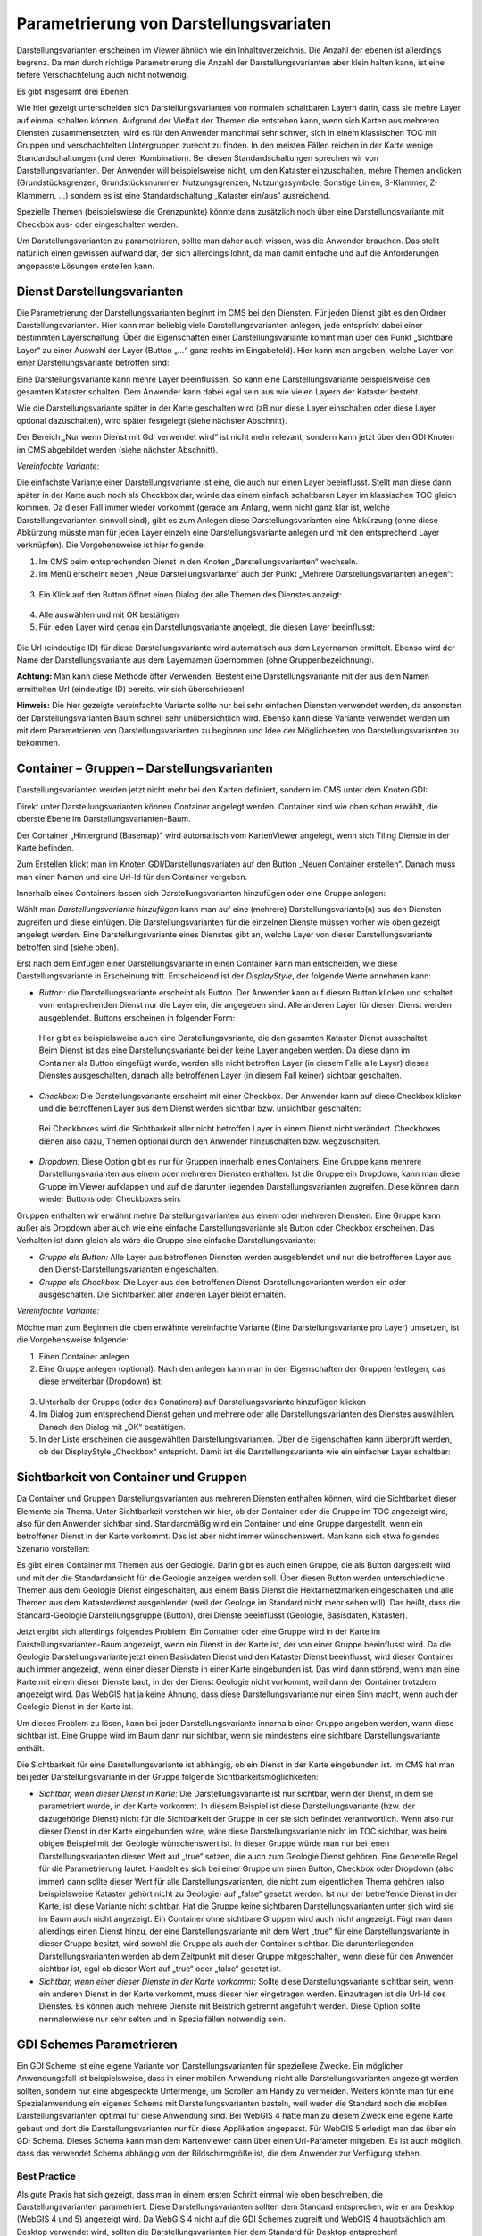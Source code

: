 Parametrierung von Darstellungsvariaten
=======================================

Darstellungsvarianten erscheinen im Viewer ähnlich wie ein Inhaltsverzeichnis. Die Anzahl der ebenen ist allerdings begrenz. Da man durch richtige Parametrierung die Anzahl der Darstellungsvarianten aber klein halten kann, ist eine tiefere Verschachtelung auch nicht notwendig.

Es gibt insgesamt drei Ebenen:

.. image:: img/ad2_1.png

Wie hier gezeigt unterscheiden sich Darstellungsvarianten von normalen schaltbaren Layern darin, dass sie mehre Layer auf einmal schalten können. Aufgrund der Vielfalt der Themen die entstehen kann, wenn sich Karten aus mehreren Diensten zusammensetzten, wird es für den Anwender manchmal sehr schwer, sich in einem klassischen TOC mit Gruppen und verschachtelten Untergruppen zurecht zu finden. In den meisten Fällen reichen in der Karte wenige Standardschaltungen (und deren Kombination). Bei diesen Standardschaltungen sprechen wir von Darstellungsvarianten. Der Anwender will beispielsweise nicht, um den Kataster einzuschalten, mehre Themen anklicken (Grundstücksgrenzen, Grundstücksnummer, Nutzungsgrenzen, Nutzungssymbole, Sonstige Linien, S-Klammer, Z-Klammern, …) sondern es ist eine Standardschaltung „Kataster ein/aus“ ausreichend. 

.. image:: img/image2.png

Spezielle Themen (beispielswiese die Grenzpunkte) könnte dann zusätzlich noch über eine Darstellungsvariante mit Checkbox aus- oder eingeschalten werden.

.. image:: img/image3.png

Um Darstellungsvarianten zu parametrieren, sollte man daher auch wissen, was die Anwender brauchen. Das stellt natürlich einen gewissen aufwand dar, der sich allerdings lohnt, da man damit einfache und auf die Anforderungen angepasste Lösungen erstellen kann.



Dienst Darstellungsvarianten
----------------------------

Die Parametrierung der Darstellungsvarianten beginnt im CMS bei den Diensten. Für jeden Dienst gibt es den Ordner Darstellungsvarianten. Hier kann man beliebig viele Darstellungsvarianten anlegen, jede entspricht dabei einer bestimmten Layerschaltung. Über die Eigenschaften einer Darstellungsvariante kommt man über den Punkt „Sichtbare Layer“ zu einer Auswahl der Layer (Button „…“ ganz rechts im Eingabefeld). Hier kann man angeben, welche Layer von einer Darstellungsvariante betroffen sind: 

.. image:: img/image4.png

Eine Darstellungsvariante kann mehre Layer beeinflussen. So kann eine Darstellungsvariante beispielsweise den gesamten Kataster schalten. Dem Anwender kann dabei egal sein aus wie vielen Layern der Kataster besteht.

Wie die Darstellungsvariante später in der Karte geschalten wird (zB nur diese Layer einschalten oder diese Layer optional dazuschalten), wird später festgelegt (siehe nächster Abschnitt).

Der Bereich „Nur wenn Dienst mit Gdi verwendet wird“ ist nicht mehr relevant, sondern kann jetzt über den GDI Knoten im CMS abgebildet werden (siehe nächster Abschnitt). 

*Vereinfachte Variante:*

Die einfachste Variante einer Darstellungsvariante ist eine, die auch nur einen Layer beeinflusst. Stellt man diese dann später in der Karte auch noch als Checkbox dar, würde das einem einfach schaltbaren Layer im klassischen TOC gleich kommen. Da dieser Fall immer wieder vorkommt (gerade am Anfang, wenn nicht ganz klar ist, welche Darstellungsvarianten sinnvoll sind), gibt es zum Anlegen diese Darstellungsvarianten eine Abkürzung (ohne diese Abkürzung müsste man für jeden Layer einzeln eine Darstellungsvariante anlegen und mit den entsprechend Layer verknüpfen). Die Vorgehensweise ist hier folgende:


1.	Im CMS beim entsprechenden Dienst in den Knoten „Darstellungsvarianten“ wechseln. 

2.	Im Menü erscheint neben „Neue Darstellungsvariante“ auch der Punkt „Mehrere Darstellungsvarianten anlegen“: 

    .. image:: img/image5.png

3.	Ein Klick auf den Button öffnet einen Dialog der alle Themen des Dienstes anzeigt: 

    .. image:: img/image6.png

4.	Alle auswählen und mit OK bestätigen

5.	Für jeden Layer wird genau ein Darstellungsvariante angelegt, die diesen Layer beeinflusst:

    .. image:: img/image7.png


Die Url (eindeutige ID) für diese Darstellungsvariante wird automatisch aus dem Layernamen ermittelt. Ebenso wird der Name der Darstellungsvariante aus dem Layernamen übernommen (ohne Gruppenbezeichnung).

**Achtung:** Man kann diese Methode öfter Verwenden. Besteht eine Darstellungsvariante mit der aus dem Namen ermittelten Url (eindeutige ID) bereits, wir sich überschrieben!

**Hinweis:** Die hier gezeigte vereinfachte Variante sollte nur bei sehr einfachen Diensten verwendet werden, da ansonsten der Darstellungsvarianten Baum schnell sehr unübersichtlich wird. Ebenso kann diese Variante verwendet werden um mit dem Parametrieren von Darstellungsvarianten zu beginnen und Idee der Möglichkeiten von Darstellungsvarianten zu bekommen. 


Container – Gruppen – Darstellungsvarianten
-------------------------------------------

Darstellungsvarianten werden jetzt nicht mehr bei den Karten definiert, sondern im CMS unter dem Knoten GDI:

.. image:: img/image8.png

Direkt unter Darstellungsvarianten können Container angelegt werden. Container sind wie oben schon erwählt, die oberste Ebene im Darstellungsvarianten-Baum. 

.. image:: img/image9.png

Der Container „Hintergrund (Basemap)" wird automatisch vom KartenViewer angelegt, wenn sich Tiling Dienste in der Karte befinden.

Zum Erstellen klickt man im Knoten GDI/Darstellungsvariaten auf den Button „Neuen Container erstellen“. Danach muss man einen Namen und eine Url-Id für den Container vergeben. 
 
Innerhalb eines Containers lassen sich Darstellungsvarianten hinzufügen oder eine Gruppe anlegen:

.. image:: img/image10.png

Wählt man *Darstellungsvariante hinzufügen* kann man auf eine (mehrere) Darstellungsvariante(n) aus den Diensten zugreifen und diese einfügen. Die Darstellungsvarianten für die einzelnen Dienste müssen vorher wie oben gezeigt angelegt werden. Eine Darstellungsvariante eines Dienstes gibt an, welche Layer von dieser Darstellungsvariante betroffen sind (siehe oben).

Erst nach dem Einfügen einer Darstellungsvariante in einen Container kann man entscheiden, wie diese Darstellungsvariante in Erscheinung tritt. Entscheidend ist der *DisplayStyle*, der folgende Werte annehmen kann:


*	*Button:* die Darstellungsvariante erscheint als Button. Der Anwender kann auf diesen Button klicken und schaltet vom entsprechenden Dienst nur die Layer ein, die angegeben sind. Alle anderen Layer für diesen Dienst werden ausgeblendet. Buttons erscheinen in folgender Form: 
 
    .. image:: img/image11.png

    Hier gibt es beispielsweise auch eine Darstellungsvariante, die den gesamten Kataster Dienst ausschaltet. Beim Dienst ist das eine Darstellungsvariante bei der keine Layer angeben werden. Da diese dann im Container als Button eingefügt wurde, werden alle nicht betroffen Layer (in diesem Falle alle Layer) dieses Dienstes ausgeschalten, danach alle betroffenen Layer (in diesem Fall keiner) sichtbar geschalten.

*	*Checkbox:* Die Darstellungsvariante erscheint mit einer Checkbox. Der Anwender kann auf diese Checkbox klicken und die betroffenen Layer aus dem Dienst werden sichtbar bzw. unsichtbar geschalten:

    .. image:: img/image12.png

    Bei Checkboxes wird die Sichtbarkeit aller nicht betroffen Layer in einem Dienst nicht verändert. Checkboxes dienen also dazu, Themen optional durch den Anwender hinzuschalten bzw. wegzuschalten.


*   *Dropdown:* Diese Option gibt es nur für Gruppen innerhalb eines Containers. Eine Gruppe kann mehrere Darstellungsvarianten aus einem oder mehreren Diensten enthalten. Ist die Gruppe ein Dropdown, kann man diese Gruppe im Viewer aufklappen und auf die darunter liegenden Darstellungsvarianten zugreifen. Diese können dann wieder Buttons oder Checkboxes sein:

    .. image:: img/image13.png

Gruppen enthalten wir erwähnt mehre Darstellungsvarianten aus einem oder mehreren Diensten. Eine Gruppe kann außer als Dropdown aber auch wie eine einfache Darstellungsvariante als Button oder Checkbox erscheinen. Das Verhalten ist dann gleich als wäre die Gruppe eine einfache Darstellungsvariante:

*	*Gruppe als Button:* Alle Layer aus betroffenen Diensten werden ausgeblendet und nur die betroffenen Layer aus den Dienst-Darstellungsvarianten eingeschalten.

*	*Gruppe als Checkbox:* Die Layer aus den betroffenen Dienst-Darstellungsvarianten werden ein oder ausgeschalten. Die Sichtbarkeit aller anderen Layer bleibt erhalten.


*Vereinfachte Variante:*

Möchte man zum Beginnen die oben erwähnte vereinfachte Variante (Eine Darstellungsvariante pro Layer) umsetzen, ist die Vorgehensweise folgende:

1.	Einen Container anlegen

2.	Eine Gruppe anlegen (optional). Nach den anlegen kann man in den Eigenschaften der Gruppen festlegen, das diese erweiterbar (Dropdown) ist:

    .. image:: img/image14.png

3.	Unterhalb der Gruppe (oder des Conatiners) auf Darstellungsvariante hinzufügen klicken

4.	Im Dialog zum entsprechend Dienst gehen und mehrere oder alle Darstellungsvarianten des Dienstes auswählen. Danach den Dialog mit „OK“ bestätigen.

5.	In der Liste erscheinen die ausgewählten Darstellungsvarianten. Über die Eigenschaften kann überprüft werden, ob der DisplayStyle „Checkbox“ entspricht. Damit ist die Darstellungsvariante wie ein einfacher Layer schaltbar:

    .. image:: img/image15.png



Sichtbarkeit von Container und Gruppen
--------------------------------------

Da Container und Gruppen Darstellungsvarianten aus mehreren Diensten enthalten können, wird die Sichtbarkeit dieser Elemente ein Thema. Unter Sichtbarkeit verstehen wir hier, ob der Container oder die Gruppe im TOC angezeigt wird, also für den Anwender sichtbar sind. Standardmäßig wird ein Container und eine Gruppe dargestellt, wenn ein betroffener Dienst in der Karte vorkommt. Das ist aber nicht immer wünschenswert. Man kann sich etwa folgendes Szenario vorstellen:

Es gibt einen Container mit Themen aus der Geologie. Darin gibt es auch einen Gruppe, die als Button dargestellt wird und mit der die Standardansicht für die Geologie anzeigen werden soll. Über diesen Button werden unterschiedliche Themen aus dem Geologie Dienst eingeschalten, aus einem Basis Dienst die Hektarnetzmarken eingeschalten und alle Themen aus dem Katasterdienst ausgeblendet (weil der Geologe im Standard nicht mehr sehen will). Das heißt, dass die Standard-Geologie Darstellungsgruppe (Button), drei Dienste beeinflusst (Geologie, Basisdaten, Kataster).

Jetzt ergibt sich allerdings folgendes Problem: Ein Container oder eine Gruppe wird in der Karte im Darstellungsvarianten-Baum angezeigt, wenn ein Dienst in der Karte ist, der von einer Gruppe beeinflusst wird. Da die Geologie Darstellungsvariante jetzt einen Basisdaten Dienst und den Kataster Dienst beeinflusst, wird dieser Container auch immer angezeigt, wenn einer dieser Dienste in einer Karte eingebunden ist. Das wird dann störend, wenn man eine Karte mit einem dieser Dienste baut, in der der Dienst Geologie nicht vorkommt, weil dann der Container trotzdem angezeigt wird. Das WebGIS hat ja keine Ahnung, dass diese Darstellungsvariante nur einen Sinn macht, wenn auch der Geologie Dienst in der Karte ist.

Um dieses Problem zu lösen, kann bei jeder Darstellungsvariante innerhalb einer Gruppe angeben werden, wann diese sichtbar ist. Eine Gruppe wird im Baum dann nur sichtbar, wenn sie mindestens eine sichtbare Darstellungsvariante enthält. 

Die Sichtbarkeit für eine Darstellungsvariante ist abhängig, ob ein Dienst in der Karte eingebunden ist. Im CMS hat man bei jeder Darstellungsvariante in der Gruppe folgende Sichtbarkeitsmöglichkeiten:

.. image:: img/image16.png

•	*Sichtbar, wenn dieser Dienst in Karte:* Die Darstellungsvariante ist nur sichtbar, wenn der Dienst, in dem sie parametriert wurde, in der Karte vorkommt. In diesem Beispiel ist diese Darstellungsvariante (bzw. der dazugehörige Dienst) nicht für die Sichtbarkeit der Gruppe in der sie sich befindet verantwortlich. Wenn also nur dieser Dienst in der Karte eingebunden wäre, wäre diese Darstellungsvariante nicht im TOC sichtbar, was beim obigen Beispiel mit der Geologie wünschenswert ist. In dieser Gruppe würde man nur bei jenen Darstellungsvarianten diesen Wert auf „true“ setzen, die auch zum Geologie Dienst gehören. Eine Generelle Regel für die Parametrierung lautet: Handelt es sich bei einer Gruppe um einen Button, Checkbox oder Dropdown (also immer) dann sollte dieser Wert für alle Darstellungsvarianten, die nicht zum eigentlichen Thema gehören (also beispielsweise Kataster gehört nicht zu Geologie) auf „false“ gesetzt werden. Ist nur der betreffende Dienst in der Karte, ist diese Variante nicht sichtbar. Hat die Gruppe keine sichtbaren Darstellungsvarianten unter sich wird sie im Baum auch nicht angezeigt. Ein Container ohne sichtbare Gruppen wird auch nicht angezeigt. Fügt man dann allerdings einen Dienst hinzu, der eine Darstellungsvariante mit dem Wert „true“ für eine Darstellungsvariante in dieser Gruppe besitzt, wird sowohl die Gruppe als auch der Container sichtbar. Die darunterliegenden Darstellungsvarianten werden ab dem Zeitpunkt mit dieser Gruppe mitgeschalten, wenn diese für den Anwender sichtbar ist, egal ob dieser Wert auf „true“ oder „false“ gesetzt ist.

•	*Sichtbar, wenn einer dieser Dienste in der Karte vorkommt:* Sollte diese Darstellungsvariante sichtbar sein, wenn ein anderen Dienst in der Karte vorkommt, muss dieser hier eingetragen werden. Einzutragen ist die Url-Id des Dienstes. Es können auch mehrere Dienste mit Beistrich getrennt angeführt werden. Diese Option sollte normalerwiese nur sehr selten und in Spezialfällen notwendig sein. 


GDI Schemes Parametrieren
-------------------------

Ein GDI Scheme ist eine eigene Variante von Darstellungsvarianten für speziellere Zwecke. Ein möglicher Anwendungsfall ist beispielsweise, dass in einer mobilen Anwendung nicht alle Darstellungsvarianten angezeigt werden sollten, sondern nur eine abgespeckte Untermenge, um Scrollen am Handy zu vermeiden. Weiters könnte man für eine Spezialanwendung ein eigenes Schema mit Darstellungsvarianten basteln, weil weder die Standard noch die mobilen Darstellungsvarianten optimal für diese Anwendung sind. Bei WebGIS 4 hätte man zu diesem Zweck eine eigene Karte gebaut und dort die Darstellungsvarianten nur für diese Applikation angepasst. Für WebGIS 5 erledigt man das über ein GDI Schema. Dieses Schema kann man dem Kartenviewer dann über einen Url-Parameter mitgeben. Es ist auch möglich, dass das verwendet Schema abhängig von der Bildschirmgröße ist, die dem Anwender zur Verfügung stehen.



Best Practice  
^^^^^^^^^^^^^

Als gute Praxis hat sich gezeigt, dass man in einem ersten Schritt einmal wie oben beschreiben, die Darstellungsvarianten parametriert. Diese Darstellungsvarianten sollten dem Standard entsprechen, wie er am Desktop (WebGIS 4 und 5) angezeigt wird. Da WebGIS 4 nicht auf die GDI Schemes zugreift und WebGIS 4 hauptsächlich am Desktop verwendet wird, sollten die Darstellungsvarianten hier dem Standard für Desktop entsprechen!

In einem nächsten Schritt sollte man ein neues Schema für die mobilen Anwendungen angelegen. Dazu gibt es im GDI Konten im CMS den Ordner „GDI Schemata“. Unter diesem lässt sich ein neues Schema anlegen:

.. image:: img/image17.png

Dieses Schema erscheint dann als Ordner, in dem sich wieder die gleiche Struktur von Verzeichnissen befindet wie im GDI Konten (natürlich sind noch alle Ordner leer).

.. image:: img/image18.png

Unter „Darstellungsvarianten“ kann man jetzt wieder beginnen die Darstellungsvarianten für die mobilen Anwendungen nachzubauen. Diese Arbeit macht man jetzt natürlich zum Teil doppelt, allerdings vervielfacht sich durch die mobilen Geräte natürlich auch der Anwenderkreis, was den Aufwand wieder gerechtfertigt. Es hilft auch, wenn man das CMS ein zweites Mal öffnet, um die vereinfachten Darstellungsvarianten nachzubauen. Versierte Anwender können sich die notwendigen Darstellungsvarianten auch im Filesystem des CMS Verzeichnisses kopieren. Das erfolgt allerdings auf eigene Gefahr. Ein kopieren direkt im CMS ist zZ noch nicht vorgesehen.


